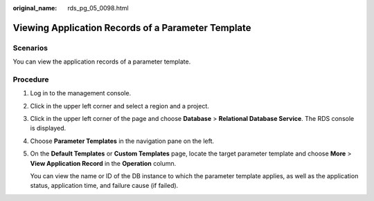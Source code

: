 :original_name: rds_pg_05_0098.html

.. _rds_pg_05_0098:

Viewing Application Records of a Parameter Template
===================================================

Scenarios
---------

You can view the application records of a parameter template.

Procedure
---------

#. Log in to the management console.

#. Click |image1| in the upper left corner and select a region and a project.

#. Click |image2| in the upper left corner of the page and choose **Database** > **Relational Database Service**. The RDS console is displayed.

#. Choose **Parameter Templates** in the navigation pane on the left.

#. On the **Default Templates** or **Custom Templates** page, locate the target parameter template and choose **More** > **View Application Record** in the **Operation** column.

   You can view the name or ID of the DB instance to which the parameter template applies, as well as the application status, application time, and failure cause (if failed).

.. |image1| image:: /_static/images/en-us_image_0000001166476958.png
.. |image2| image:: /_static/images/en-us_image_0000001212196809.png

